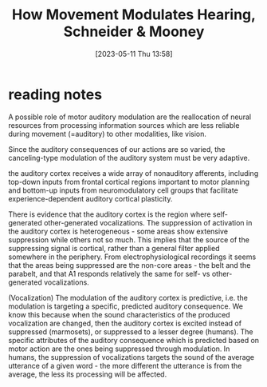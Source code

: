 #+title:      How Movement Modulates Hearing, Schneider & Mooney
#+date:       [2023-05-11 Thu 13:58]
#+filetags:   :bib:review:thesis:
#+identifier: 20230511T135849
#+reference:  schneiderHowMovementModulates2018

* reading notes
A possible role of motor auditory modulation are the reallocation of neural resources from processing information sources which are less reliable during movement (=auditory) to other modalities, like vision.

Since the auditory consequences of our actions are so varied, the canceling-type modulation of the auditory system must be very adaptive.

the auditory cortex receives a wide array of nonauditory afferents, including top-down inputs from frontal cortical regions important to motor planning and bottom-up inputs from neuromodulatory cell groups that facilitate experience-dependent auditory cortical plasticity.

There is evidence that the auditory cortex is the region where self-generated other-generated vocalizations.
The suppression of activation in the auditory cortex is heterogeneous - some areas show extensive suppression while others not so much. This implies that the source of the suppressing signal is cortical, rather than a general filter applied somewhere in the periphery.
From electrophysiological recordings it seems that the areas being suppressed are the non-core areas - the belt and the parabelt, and that A1 responds relatively the same for self- vs other-generated vocalizations.

(Vocalization)  The modulation of the auditory cortex is predictive, i.e. the modulation is targeting a specific, predicted auditory consequence. We know this because when the sound characteristics of the produced vocalization are changed, then the auditory cortex is excited instead of suppressed (marmosets), or suppressed to a lesser degree (humans).
The specific attributes of the auditory consequence which is predicted based on motor action are the ones being suppressed through modulation. In humans, the suppression of vocalizations targets the sound of the average utterance of a given word - the more different the utterance is from the average, the less its processing will be affected.
